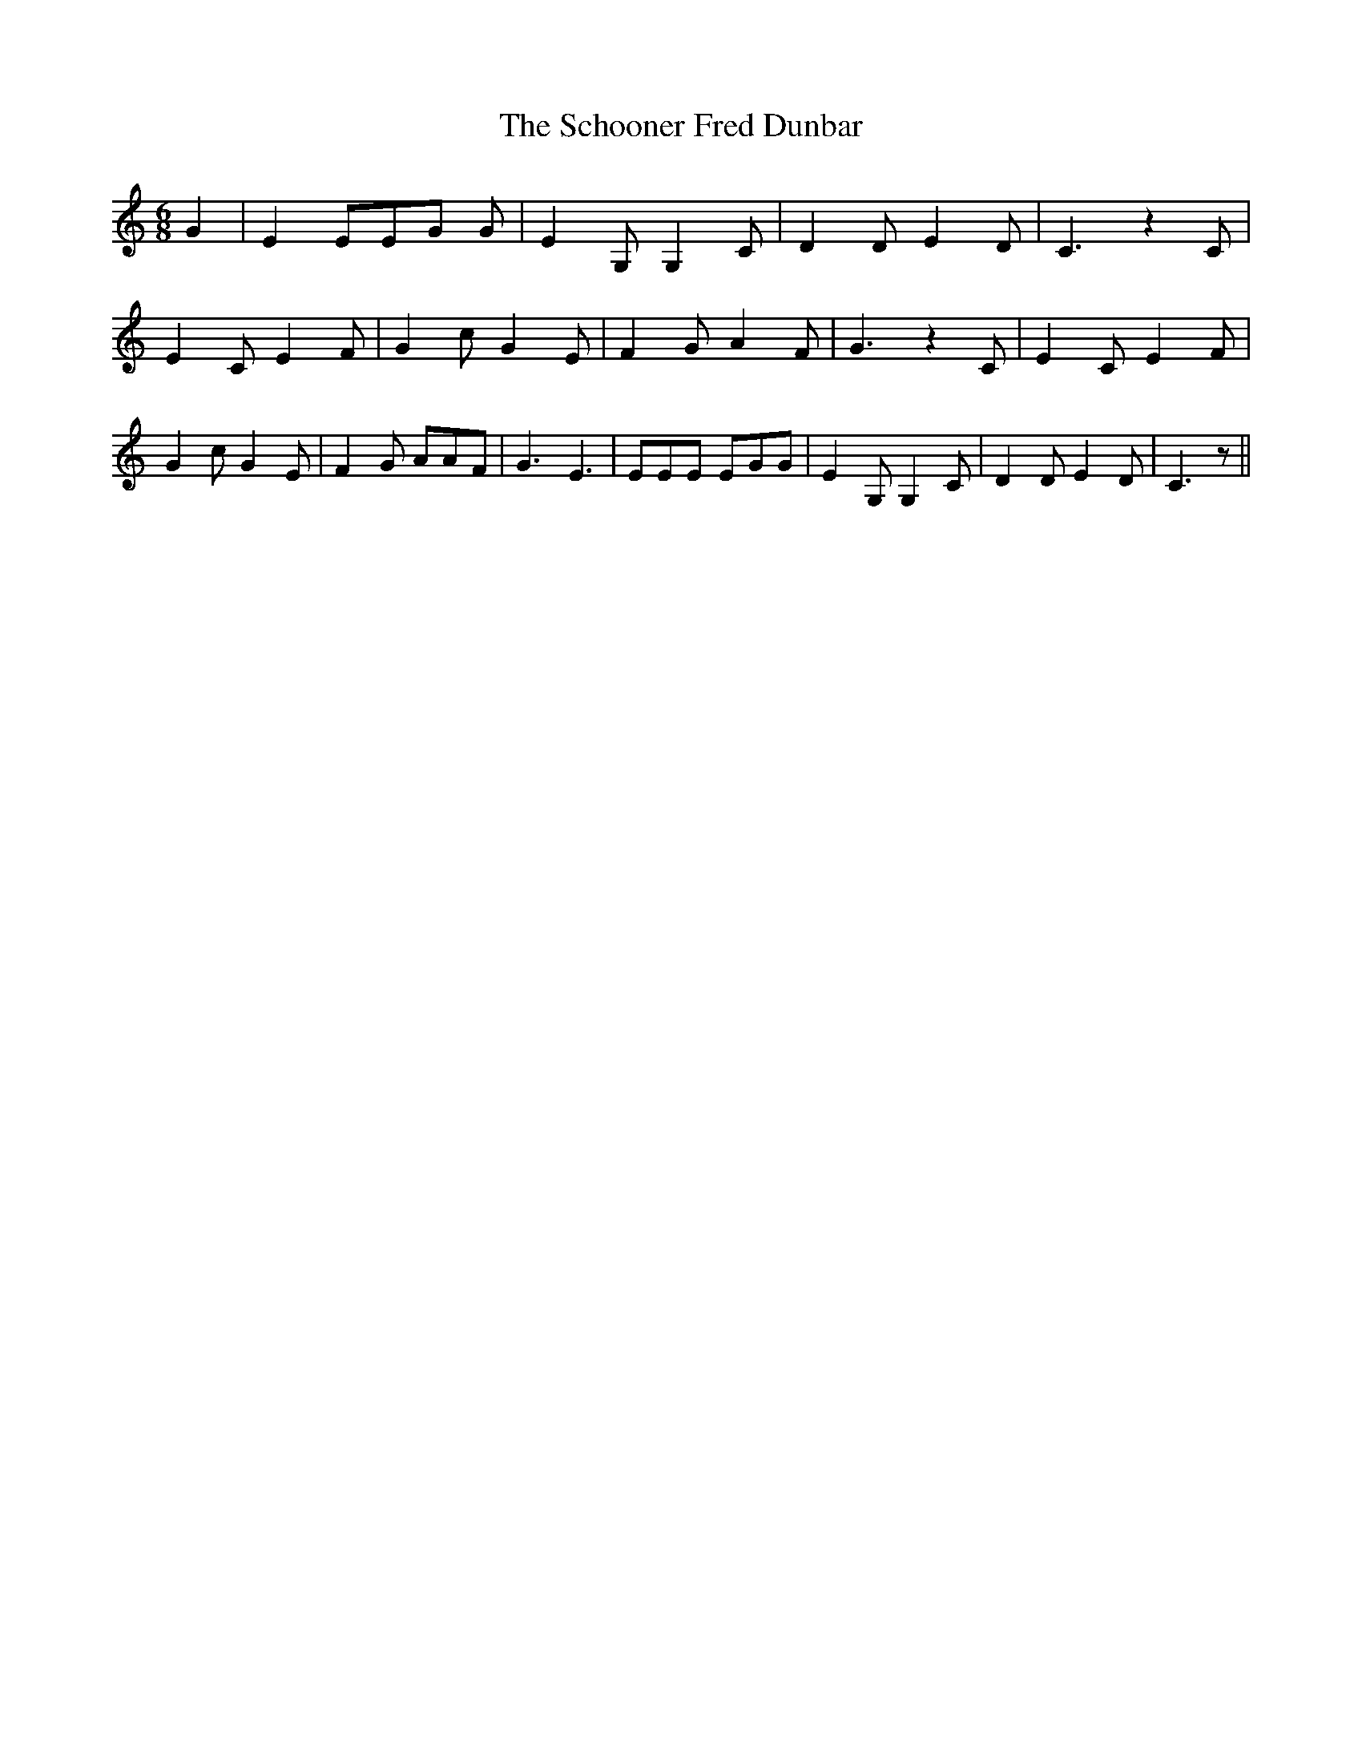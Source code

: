 % Generated more or less automatically by swtoabc by Erich Rickheit KSC
X:1
T:The Schooner Fred Dunbar
M:6/8
L:1/8
K:C
 G2| E2 EE-G G| E2 G, G,2 C| D2 D E2 D| C3 z2 C| E2 C E2 F| G2 c G2 E|\
 F2 G A2 F| G3 z2 C| E2 C E2 F| G2 c G2 E| F2 G AAF| G3 E3| EEE EGG|\
 E2 G, G,2 C| D2 D E2 D| C3 z||

